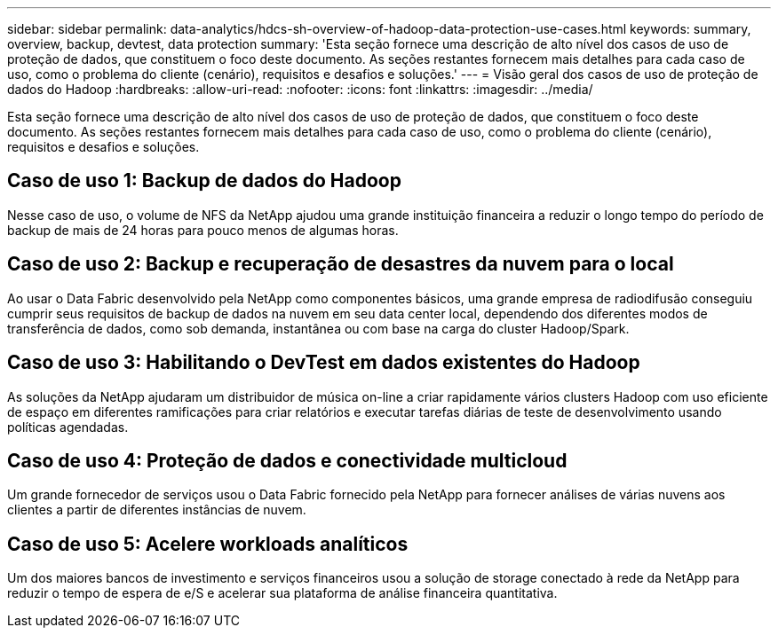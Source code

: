 ---
sidebar: sidebar 
permalink: data-analytics/hdcs-sh-overview-of-hadoop-data-protection-use-cases.html 
keywords: summary, overview, backup, devtest, data protection 
summary: 'Esta seção fornece uma descrição de alto nível dos casos de uso de proteção de dados, que constituem o foco deste documento. As seções restantes fornecem mais detalhes para cada caso de uso, como o problema do cliente (cenário), requisitos e desafios e soluções.' 
---
= Visão geral dos casos de uso de proteção de dados do Hadoop
:hardbreaks:
:allow-uri-read: 
:nofooter: 
:icons: font
:linkattrs: 
:imagesdir: ../media/


[role="lead"]
Esta seção fornece uma descrição de alto nível dos casos de uso de proteção de dados, que constituem o foco deste documento. As seções restantes fornecem mais detalhes para cada caso de uso, como o problema do cliente (cenário), requisitos e desafios e soluções.



== Caso de uso 1: Backup de dados do Hadoop

Nesse caso de uso, o volume de NFS da NetApp ajudou uma grande instituição financeira a reduzir o longo tempo do período de backup de mais de 24 horas para pouco menos de algumas horas.



== Caso de uso 2: Backup e recuperação de desastres da nuvem para o local

Ao usar o Data Fabric desenvolvido pela NetApp como componentes básicos, uma grande empresa de radiodifusão conseguiu cumprir seus requisitos de backup de dados na nuvem em seu data center local, dependendo dos diferentes modos de transferência de dados, como sob demanda, instantânea ou com base na carga do cluster Hadoop/Spark.



== Caso de uso 3: Habilitando o DevTest em dados existentes do Hadoop

As soluções da NetApp ajudaram um distribuidor de música on-line a criar rapidamente vários clusters Hadoop com uso eficiente de espaço em diferentes ramificações para criar relatórios e executar tarefas diárias de teste de desenvolvimento usando políticas agendadas.



== Caso de uso 4: Proteção de dados e conectividade multicloud

Um grande fornecedor de serviços usou o Data Fabric fornecido pela NetApp para fornecer análises de várias nuvens aos clientes a partir de diferentes instâncias de nuvem.



== Caso de uso 5: Acelere workloads analíticos

Um dos maiores bancos de investimento e serviços financeiros usou a solução de storage conectado à rede da NetApp para reduzir o tempo de espera de e/S e acelerar sua plataforma de análise financeira quantitativa.
